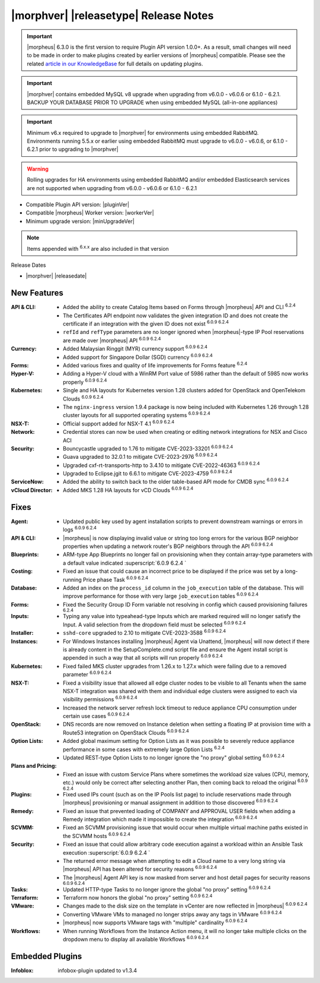 .. _Release Notes:

**************************************
|morphver| |releasetype| Release Notes
**************************************

.. IMPORTANT:: |morpheus| 6.3.0 is the first version to require Plugin API version 1.0.0+. As a result, small changes will need to be made in order to make plugins created by earlier versions of |morpheus| compatible. Please see the related `article in our KnowledgeBase <https://support.morpheusdata.com/s/article/Making-plugins-compatible-with-Morpheus-6-3-0?language=en_US>`_ for full details on updating plugins.
.. IMPORTANT:: |morphver| contains embedded MySQL v8 upgrade when upgrading from  v6.0.0 - v6.0.6 or 6.1.0 - 6.2.1. BACKUP YOUR DATABASE PRIOR TO UPGRADE when using embedded MySQL (all-in-one appliances)
.. IMPORTANT:: Minimum v6.x required to upgrade to |morphver| for environments using embedded RabbitMQ. Environments running 5.5.x or earlier using embedded RabbitMQ must upgrade to v6.0.0 - v6.0.6, or 6.1.0 - 6.2.1 prior to upgrading to |morphver|
.. WARNING:: Rolling upgrades for HA environments using embedded RabbitMQ and/or embedded Elasticsearch services are not supported when upgrading from  v6.0.0 - v6.0.6 or 6.1.0 - 6.2.1

- Compatible Plugin API version: |pluginVer|
- Compatible |morpheus| Worker version: |workerVer|
- Minimum upgrade version: |minUpgradeVer|

.. NOTE:: Items appended with :superscript:`6.x.x` are also included in that version

Release Dates

- |morphver| |releasedate|

New Features
============

:API & CLI: - Added the ability to create Catalog Items based on Forms through |morpheus| API and CLI :superscript:`6.2.4`
             - The Certificates API endpoint now validates the given integration ID and does not create the certificate if an integration with the given ID does not exist :superscript:`6.0.9 6.2.4`
             - ``refId`` and ``refType`` parameters are no longer ignored when |morpheus|-type IP Pool reservations are made over |morpheus| API :superscript:`6.0.9 6.2.4`
:Currency: - Added Malaysian Ringgit (MYR) currency support :superscript:`6.0.9 6.2.4`
            - Added support for Singapore Dollar (SGD) currency :superscript:`6.0.9 6.2.4`
:Forms: - Added various fixes and quality of life improvements for Forms feature :superscript:`6.2.4`
:Hyper-V: - Adding a Hyper-V cloud with a WinRM Port value of 5986 rather than the default of 5985 now works properly :superscript:`6.0.9 6.2.4`
:Kubernetes: - Single and HA layouts for Kubernetes version 1.28 clusters added for OpenStack and OpenTelekom Clouds :superscript:`6.0.9 6.2.4`
              - The ``nginx-ingress`` version 1.9.4 package is now being included with Kubernetes 1.26 through 1.28 cluster layouts for all supported operating systems :superscript:`6.0.9 6.2.4`
:NSX-T: - Official support added for NSX-T 4.1 :superscript:`6.0.9 6.2.4`
:Network: - Credential stores can now be used when creating or editing network integrations for NSX and Cisco ACI
:Security: - Bouncycastle upgraded to 1.76 to mitigate CVE-2023-33201 :superscript:`6.0.9 6.2.4`
            - Guava upgraded to 32.0.1 to mitigate CVE-2023-2976 :superscript:`6.0.9 6.2.4`
            - Upgraded cxf-rt-transports-http to 3.4.10 to mitigate CVE-2022-46363 :superscript:`6.0.9 6.2.4`
            - Upgraded to Eclipse.jgit to 6.6.1 to mitigate CVE-2023-4759 :superscript:`6.0.9 6.2.4`
:ServiceNow: - Added the ability to switch back to the older table-based API mode for CMDB sync :superscript:`6.0.9 6.2.4`
:vCloud Director: - Added MKS 1.28 HA layouts for vCD Clouds :superscript:`6.0.9 6.2.4`


Fixes
=====

:Agent: - Updated public key used by agent installation scripts to prevent downstream warnings or errors in logs :superscript:`6.0.9 6.2.4`
:API & CLI: - |morpheus| is now displaying invalid value or string too long errors for the various BGP neighbor properties when updating a network router's BGP neighbors through the API :superscript:`6.0.9 6.2.4`
:Blueprints: - ARM-type App Blueprints no longer fail on provisioning when they contain array-type parameters with a default value indicated :superscript:`6.0.9 6.2.4 `
:Costing: - Fixed an issue that could cause an incorrect price to be displayed if the price was set by a long-running Price phase Task :superscript:`6.0.9 6.2.4`
:Database: - Added an index on the ``process_id`` column in the ``job_execution`` table of the database. This will improve performance for those with very large ``job_execution`` tables :superscript:`6.0.9 6.2.4`
:Forms: - Fixed the Security Group ID Form variable not resolving in config which caused provisioning failures :superscript:`6.2.4`
:Inputs: - Typing any value into typeahead-type Inputs which are marked required will no longer satisfy the Input. A valid selection from the dropdown field must be selected :superscript:`6.0.9 6.2.4`
:Installer: - ``sshd-core`` upgraded to 2.10 to mitigate CVE-2023-3588 :superscript:`6.0.9 6.2.4`
:Instances: - For Windows Instances installing |morpheus| Agent via Unattend, |morpheus| will now detect if there is already content in the SetupComplete.cmd script file and ensure the Agent install script is appended in such a way that all scripts will run properly :superscript:`6.0.9 6.2.4`
:Kubernetes: - Fixed failed MKS cluster upgrades from 1.26.x to 1.27.x which were failing due to a removed parameter :superscript:`6.0.9 6.2.4`
:NSX-T: - Fixed a visibility issue that allowed all edge cluster nodes to be visible to all Tenants when the same NSX-T integration was shared with them and individual edge clusters were assigned to each via visibility permissions :superscript:`6.0.9 6.2.4`
         - Increased the network server refresh lock timeout to reduce appliance CPU consumption under certain use cases :superscript:`6.0.9 6.2.4`
:OpenStack: - DNS records are now removed on Instance deletion when setting a floating IP at provision time with a Route53 integration on OpenStack Clouds :superscript:`6.0.9 6.2.4`
:Option Lists: - Added global maximum setting for Option Lists as it was possible to severely reduce appliance performance in some cases with extremely large Option Lists :superscript:`6.2.4`
                - Updated REST-type Option Lists to no longer ignore the "no proxy" global setting :superscript:`6.0.9 6.2.4`
:Plans and Pricing: - Fixed an issue with custom Service Plans where sometimes the workload size values (CPU, memory, etc.) would only be correct after selecting another Plan, then coming back to reload the original :superscript:`6.0.9 6.2.4`
:Plugins: - Fixed used IPs count (such as on the IP Pools list page) to include reservations made through |morpheus| provisioning or manual assignment in addition to those discovered :superscript:`6.0.9 6.2.4`
:Remedy: - Fixed an issue that prevented loading of COMPANY and APPROVAL USER fields when adding a Remedy integration which made it impossible to create the integration :superscript:`6.0.9 6.2.4`
:SCVMM: - Fixed an SCVMM provisioning issue that would occur when multiple virtual machine paths existed in the SCVMM hosts :superscript:`6.0.9 6.2.4`
:Security: - Fixed an issue that could allow arbitrary code execution against a workload within an Ansible Task execution :superscript:`6.0.9 6.2.4 `
            - The returned error message when attempting to edit a Cloud name to a very long string via |morpheus| API has been altered for security reasons :superscript:`6.0.9 6.2.4`
            - The |morpheus| Agent API key is now masked from server and host detail pages for security reasons :superscript:`6.0.9 6.2.4`
:Tasks: - Updated HTTP-type Tasks to no longer ignore the global "no proxy" setting :superscript:`6.0.9 6.2.4`
:Terraform: - Terraform now honors the global "no proxy" setting :superscript:`6.0.9 6.2.4`
:VMware: - Changes made to the disk size on the template in vCenter are now reflected in |morpheus| :superscript:`6.0.9 6.2.4`
          - Converting VMware VMs to managed no longer strips away any tags in VMware :superscript:`6.0.9 6.2.4`
          - |morpheus| now supports VMware tags with "multiple" cardinality :superscript:`6.0.9 6.2.4`
:Workflows: - When running Workflows from the Instance Action menu, it will no longer take multiple clicks on the dropdown menu to display all available Workflows :superscript:`6.0.9 6.2.4`

Embedded Plugins
=========================

:Infoblox: infobox-plugin updated to v1.3.4